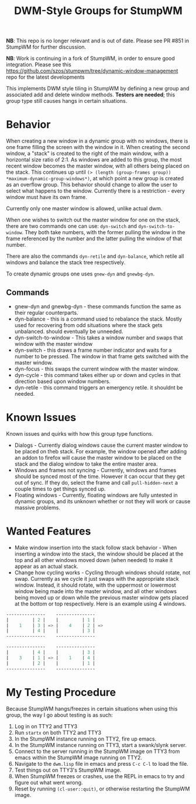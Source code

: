 #+TITLE: DWM-Style Groups for StumpWM

*NB*: This repo is no longer relevant and is out of date. Please see PR #851 in StumpWM for further discussion. 

*NB*: Work is continuing in a fork of StumpWM, in order to ensure good integration. Please see this https://github.com/szos/stumpwm/tree/dynamic-window-management repo for the latest developments

This implements DWM style tiling in StumpWM by defining a new group and associated add and delete window methods. *Testers are needed*; this group type still causes hangs in certain situations. 

* Behavior
  When creating a new window in a dynamic group with no windows, there is one frame filling the screen with the window in it. When creating the second window, a "stack" is created to the right of the main window, with a horizontal size ratio of 2:1. As windows are added to this group, the most recent window becomes the master window, with all others being placed on the stack. This continues up until ~(> (length (group-frames group)) *maximum-dynamic-group-windows*)~, at which point a new group is created as an overflow group. This behavior should change to allow the user to select what happens to the window. Currently there is a restriction - every window must have its own frame. 

  Currently only one master window is allowed, unlike actual dwm.
  
  When one wishes to switch out the master window for one on the stack, there are two commands one can use: ~dyn-switch~ and ~dyn-switch-to-window~. They both take numbers, with the former pulling the window in the frame referenced by the number and the latter pulling the window of that number. 

  There are also the commands ~dyn-retile~ and ~dyn-balance~, which retile all windows and balance the stack tree respectively. 

  To create dynamic groups one uses ~gnew-dyn~ and ~gnewbg-dyn~. 
  
** Commands 
   - gnew-dyn and gnewbg-dyn - these commands function the same as their regular counterparts.
   - dyn-balance - this is a command used to rebalance the stack. Mostly used for recovering from odd situations where the stack gets unbalanced. should eventually be unneeded.
   - dyn-switch-to-window - This takes a window number and swaps that window with the master window
   - dyn-switch - this draws a frame number indicator and waits for a number to be pressed. The window in that frame gets switched with the master window.
   - dyn-focus - this swaps the current window with the master window.
   - dyn-cycle - this command takes either up or down and cycles in that direction based upon window numbers.
   - dyn-retile - this command triggers an emergency retile. it shouldnt be needed.


* Known Issues
  Known issues and quirks with how this group type functions. 
  - Dialogs - Currently dialog windows cause the current master window to be placed on theb stack. For example, the window opened after adding an addon to firefox will cause the master window to be placed on the stack and the dialog window to take the entire master area.
  - Windows and frames not syncing - Currently, windows and frames should be synced most of the time. However it can occur that they get out of sync. If they do, select the frame and call ~pull-hidden-next~  a couple times to get things synced up.
  - Floating windows - Currently, floating windows are fully untested in dynamic groups, and its unknown whether or not they will work or cause massive problems. 

* Wanted Features
  - Make window insertion into the stack follow stack behavior - When inserting a window into the stack, the window should be placed at the top and all other windows moved down (when needed) to make it appear as an actual stack. 
  - Change how cycling works - Cycling through windows should rotate, not swap. Currently as we cycle it just swaps with the appropriate stack window. Instead, it should rotate, with the uppermost or lowermost window being made into the master window, and all other windows being moved up or down while the previous master window gets placed at the bottom or top respectively. Here is an example using 4 windows. 
#+BEGIN_SRC lisp
  ---------------    ---------------
  |         | 2 |    |         | 1 |
  |    1    | 3 | => |    4    | 2 | =>
  |         | 4 |    |         | 3 |
  ---------------    ---------------

  ---------------    ---------------
  |         | 4 |    |         | 3 |  
  |    3    | 1 | => |    1    | 4 | 
  |         | 2 |    |         | 1 |
  ---------------    ---------------
#+END_SRC
    

* My Testing Procedure
  Because StumpWM hangs/freezes in certain situations when using this group, the way I go about testing is as such: 
  1. Log in on TTY2 and TTY3
  2. Run ~startx~ on both TTY2 and TTY3
  3. In the StumpWM instance running on TTY2, fire up emacs.
  4. In the StumpWM instance running on TTY3, start a swank/slynk server.
  5. Connect to the server running in the StumpWM image on TTY3 from emacs within the StumpWM image running on TTY2.
  6. Navigate to the =dwm.lisp= file in emacs and press ~C-c C-l~ to load the file.
  7. Test things out on TTY3's StumpWM image.
  8. When StumpWM freezes or crashes, use the REPL in emacs to try and figure out what went wrong.
  9. Reset by running ~(cl-user::quit)~, or otherwise restarting the StumpWM image. 
